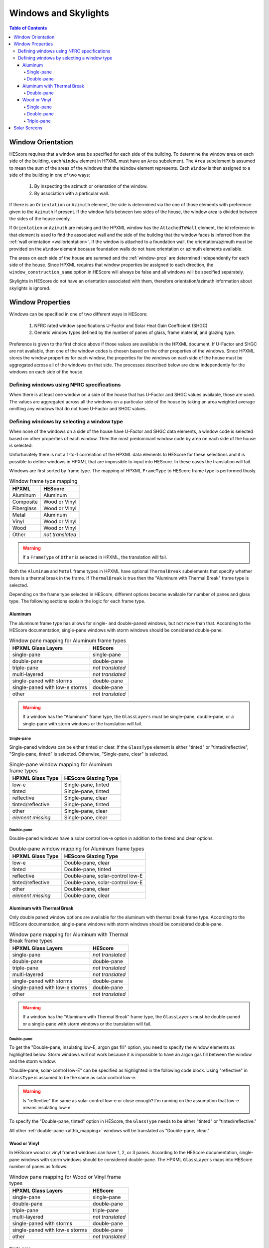 Windows and Skylights
#####################

.. contents:: Table of Contents

Window Orientation
******************

HEScore requires that a window area be specified for each side of the building.
To determine the window area on each side of the building, each ``Window``
element in HPXML must have an ``Area`` subelement. The ``Area`` subelement is
assumed to mean the sum of the areas of the windows that the ``Window`` element
represents. Each ``Window`` is then assigned to a side of the building in one of
two ways:

   #. By inspecting the azimuth or orientation of the window.
   #. By association with a particular wall.
   
If there is an ``Orientation`` or ``Azimuth`` element, the side is determined
via the one of those elements with preference given to the ``Azimuth`` if
present. If the window falls between two sides of the house, the window area is
divided between the sides of the house evenly. 

If ``Orientation`` or ``Azimuth`` are missing and the HPXML window has the
``AttachedToWall`` element, the id reference in that element is used to find the
associated wall and the side of the building that the window faces is inferred
from the :ref:`wall orientation <wallorientation>`. If the window is attached to
a foundation wall, the orientation/azimuth must be provided on the ``Window``
element because foundation walls do not have orientation or azimuth elements
available.

The areas on each side of the house are summed and the :ref:`window-prop` are
determined independently for each side of the house. Since HPXML requires that
window properties be assigned to each direction, the
``window_construction_same`` option in HEScore will always be false and all
windows will be specified separately. 

Skylights in HEScore do not have an orientation associated with them, therefore
orientation/azimuth information about skylights is ignored.

.. _window-prop:

Window Properties
*****************

Windows can be specified in one of two different ways in HEScore:

   #. NFRC rated window specifications U-Factor and Solar Heat Gain
      Coefficient (SHGC)
   #. Generic window types defined by the number of panes of glass, frame
      material, and glazing type.

Preference is given to the first choice above if those values are available in
the HPXML document. If U-Factor and SHGC are not available, then one of the
window codes is chosen based on the other properties of the windows. Since
HPXML stores the window properties for each window, the properties for the
windows on each side of the house must be aggregated across all of the windows
on that side. The processes described below are done independently for the
windows on each side of the house.

Defining windows using NFRC specifications
==========================================

When there is at least one window on a side of the house that has U-Factor and
SHGC values available, those are used. The values are aggregated across all the
windows on a particular side of the house by taking an area weighted average
omitting any windows that do not have U-Factor and SHGC values.

Defining windows by selecting a window type
===========================================

When none of the windows on a side of the house have U-Factor and SHGC data
elements, a window code is selected based on other properties of each window.
Then the most predominant window code by area on each side of the house is
selected. 

Unfortunately there is not a 1-to-1 correlation of the HPXML data elements to
HEScore for these selections and it is possible to define windows in HPXML that
are impossible to input into HEScore. In these cases the translation will fail.

Windows are first sorted by frame type. The mapping of HPXML ``FrameType`` to
HEScore frame type is performed thusly.

.. table:: Window frame type mapping

   =============     ================
   HPXML             HEScore
   =============     ================
   Aluminum          Aluminum
   Composite         Wood or Vinyl
   Fiberglass        Wood or Vinyl
   Metal             Aluminum
   Vinyl             Wood or Vinyl
   Wood              Wood or Vinyl
   Other             *not translated*
   =============     ================

.. warning::

   If a ``FrameType`` of ``Other`` is selected in HPXML, the 
   translation will fail. 

Both the ``Aluminum`` and ``Metal`` frame types in HPXML have optional
``ThermalBreak`` subelements that specify whether there is a thermal break in
the frame. If ``ThermalBreak`` is true then the "Aluminum with Thermal Break"
frame type is selected.

Depending on the frame type selected in HEScore, different options become
available for number of panes and glass type. The following sections explain
the logic for each frame type.

Aluminum
--------

The aluminum frame type has allows for single- and double-paned windows, but not
more than that. According to the HEScore documentation, single-pane windows
with storm windows should be considered double-pane.

.. _al_mapping:

.. table:: Window pane mapping for Aluminum frame types
   
   ==============================  ================
   HPXML Glass Layers              HEScore 
   ==============================  ================
   single-pane                     single-pane
   double-pane                     double-pane
   triple-pane                     *not translated*
   multi-layered                   *not translated*
   single-paned with storms        double-pane
   single-paned with low-e storms  double-pane
   other                           *not translated*
   ==============================  ================

.. warning::

   If a window has the "Aluminum" frame type, the ``GlassLayers`` must be 
   single-pane, double-pane, or a single-pane with storm windows or the 
   translation will fail.


Single-pane
^^^^^^^^^^^

Single-paned windows can be either tinted or clear. If the ``GlassType`` element
is either "tinted" or "tinted/reflective", "Single-pane, tinted" is selected.
Otherwise, "Single-pane, clear" is selected.

.. table:: Single-pane window mapping for Aluminum frame types

   ========================  ============================
   HPXML Glass Type          HEScore Glazing Type
   ========================  ============================
   low-e                     Single-pane, tinted
   tinted                    Single-pane, tinted
   reflective                Single-pane, clear
   tinted/reflective         Single-pane, tinted
   other                     Single-pane, clear
   *element missing*         Single-pane, clear
   ========================  ============================

Double-pane
^^^^^^^^^^^

Double-paned windows have a solar control low-e option in addition to the tinted
and clear options. 

.. table:: Double-pane window mapping for Aluminum frame types

   ========================  ================================
   HPXML Glass Type          HEScore Glazing Type
   ========================  ================================
   low-e                     Double-pane, clear
   tinted                    Double-pane, tinted
   reflective                Double-pane, solar-control low-E
   tinted/reflective         Double-pane, solar-control low-E
   other                     Double-pane, clear
   *element missing*         Double-pane, clear
   ========================  ================================
   
Aluminum with Thermal Break
---------------------------

Only double paned window options are available for the aluminum with thermal
break frame type. According to the HEScore documentation, single-pane windows
with storm windows should be considered double-pane.

.. _althb_mapping:

.. table:: Window pane mapping for Aluminum with Thermal Break frame types
   
   ==============================  ================
   HPXML Glass Layers              HEScore 
   ==============================  ================
   single-pane                     *not translated*
   double-pane                     double-pane
   triple-pane                     *not translated*
   multi-layered                   *not translated*
   single-paned with storms        double-pane
   single-paned with low-e storms  double-pane
   other                           *not translated*
   ==============================  ================
   
.. warning::

   If a window has the "Aluminum with Thermal Break" frame type, the
   ``GlassLayers`` must be double-paned or a single-pane with storm windows or
   the translation will fail.

Double-pane
^^^^^^^^^^^

To get the "Double-pane, insulating low-E, argon gas fill" option, you need to
specify the window elements as highlighted below. Storm windows will not work
because it is impossible to have an argon gas fill between the window and the
storm window.

.. code-block:: xml
   :emphasize-lines: 10-12

   <Window>
      <SystemIdentifier id="id1"/>
      <Area>30</Area>
      <Orientation>east</Orientation>
      <FrameType>
          <Aluminum><!-- or Metal -->
              <ThermalBreak>true</ThermalBreak>
          </Aluminum>
      </FrameType>
      <GlassLayers>double-pane</GlassLayers>
      <GlassType>low-e</GlassType>
      <GasFill>argon</GasFill>
   </Window>

"Double-pane, solar-control low-E" can be specified as highlighted in the
following code block. Using "reflective" in ``GlassType`` is assumed to be the
same as solar control low-e. 

.. code-block:: xml
   :emphasize-lines: 10-11

   <Window>
      <SystemIdentifier id="id2"/>
      <Area>30</Area>
      <Orientation>east</Orientation>
      <FrameType>
          <Aluminum><!-- or Metal -->
              <ThermalBreak>true</ThermalBreak>
          </Aluminum>
      </FrameType>
      <GlassLayers>double-pane</GlassLayers><!-- or 'single-paned with storms', 'single-paned with low-e storms' -->
      <GlassType>reflective</GlassType>
   </Window>

.. warning::

   Is "reflective" the same as solar control low-e or close enough? I'm running
   on the assumption that low-e means insulating low-e. 

To specify the "Double-pane, tinted" option in HEScore, the ``GlassType`` needs
to be either "tinted" or "tinted/reflective."

.. code-block:: xml
   :emphasize-lines: 10-11

   <Window>
      <SystemIdentifier id="window1"/>
      <Area>30</Area>
      <Orientation>east</Orientation>
      <FrameType>
          <Aluminum>
              <ThermalBreak>true</ThermalBreak>
          </Aluminum>
      </FrameType>
      <GlassLayers>double-pane</GlassLayers><!-- or 'single-paned with storms', 'single-paned with low-e storms' -->
      <GlassType>tinted</GlassType><!-- or tinted/reflective -->
   </Window>

All other :ref:`double-pane <althb_mapping>` windows will be translated as
"Double-pane, clear."

Wood or Vinyl
-------------

In HEScore wood or vinyl framed windows can have 1, 2, or 3 panes. According to
the HEScore documentation, single-pane windows with storm windows should be
considered double-pane. The HPXML ``GlassLayers`` maps into HEScore number of
panes as follows:


.. table:: Window pane mapping for Wood or Vinyl frame types
   
   ==============================  ================
   HPXML Glass Layers              HEScore 
   ==============================  ================
   single-pane                     single-pane
   double-pane                     double-pane
   triple-pane                     triple-pane
   multi-layered                   *not translated*
   single-paned with storms        double-pane
   single-paned with low-e storms  double-pane
   other                           *not translated*
   ==============================  ================

Single-pane
^^^^^^^^^^^

Single-pane windows can be either tinted or not. If the ``GlassType`` element is
either "tinted" or "tinted/reflective", "Single-pane, tinted" is selected.
Otherwise, "Single-pane, clear" is selected.

.. table:: Single-pane window mapping for Wood or Vinyl frame types

   ========================  ============================
   HPXML Glass Type          HEScore Glazing Type
   ========================  ============================
   low-e                     Single-pane, tinted
   tinted                    Single-pane, tinted
   reflective                Single-pane, clear
   tinted/reflective         Single-pane, tinted
   other                     Single-pane, clear
   *element missing*         Single-pane, clear
   ========================  ============================

Double-pane
^^^^^^^^^^^
   
Double-pane windows can be either clear, tinted, insulating low-E with or
without argon gas fill, and solar control low-E with or without argon gas fill.
According to the HEScore documentation, single-pane windows with storm windows
should be considered double-pane. The double-pane mapping is a bit more
complicated as it needs to use multiple elements to determine the glazing type
for HEScore. We will address each possible HEScore combination and how it is
expected to be represented in HPXML.

To get a insulating low-E double-pane wood or vinyl framed window,
``GlassLayers`` needs to be "double-pane" and the ``GlassType`` needs to be
"low-e" or ``GlassLayers`` needs to be "single-paned with low-e storms." If
``GasFill`` is argon, it will be argon filled. For instance, to get a
double-pane low-E with argon fill, the HPXML window element would look like:

.. code-block:: xml
   :emphasize-lines: 8-10

   <Window>
      <SystemIdentifier id="window1"/>
      <Area>30</Area>
      <Orientation>east</Orientation>
      <FrameType>
          <Vinyl/>
      </FrameType>
      <GlassLayers>double-pane</GlassLayers>
      <GlassType>low-e</GlassType>
      <GasFill>argon</GasFill>
   </Window>

Translating a Single-pane window with a low-E storm window into the HEScore type
of double-pane with insulating low-E the HPXML window element would look like:

.. code-block:: xml
   :emphasize-lines: 8
   
   <Window>
      <SystemIdentifier id="window53"/>
      <Area>30</Area>
      <Orientation>east</Orientation>
      <FrameType>
          <Vinyl/>
      </FrameType>
      <GlassLayers>single-paned with low-e storms</GlassLayers>
   </Window>

Note the missing ``GlassType`` element. It is ignored when the "single-paned
with low-e storms" enumeration is present. The translation will also ignore
``GasFill`` when one of the storm windows ``GlassLayers`` is present because
it's impossible to have argon between a single pane window and storm window.

To specify a solar-control low-E double-pane wood or vinyl framed window a
``GlassType`` of "reflective" must be specified. Setting ``GasFill`` as "argon"
or not indicates whether the argon gas fill type is chosen in HEScore.

.. warning::

   The HPXML ``GlassType`` of reflective is assumed to mean solar
   control low-E when translated into HEScore parlance. 

For instance, to get a "Double-pane, solar-control low-E" glazing type, the
HPXML window element would look like:

.. code-block:: xml
   :emphasize-lines: 8-9

   <Window>
      <SystemIdentifier id="window53"/>
      <Area>30</Area>
      <Orientation>east</Orientation>
      <FrameType>
          <Wood/>
      </FrameType>
      <GlassLayers>double-pane</GlassLayers>
      <GlassType>reflective</GlassType>
   </Window>

For argon filled, you would add ``<GasFill>argon</GasFill>`` before the
``</Window>``.
  
If the ``GlassType`` is "tinted" or "tinted/reflective" the "Double-pane,
tinted" HEScore glazing type is selected. 

Finally, if the window is double-pane (or single-pane with storm window) and
doesn't meet the above criteria, then the "Double-pane, clear" glazing type is
chosen for HEScore. 

Triple-pane
^^^^^^^^^^^

If the ``GlassLayers`` in HPXML specifies a "triple-paned" window, the HEScore
"Triple-pane, insulating low-E, argon gas fill" glazing type is selected. The
``GlassType`` and ``GasFill`` elements are not considered since this is the
only triple-pane glazing option in HEScore.

Solar Screens
*************

For each side of the house in HEScore, a solar screen may be present. 
To determine if a solar screen should be specified, the translator looks for either 
of the following subelements of ``Window`` or ``Skylight``:

- ``<ExteriorShading>solar screens</ExteriorShading>``
- ``<Treatments>solar screen</Treatments>`` 

If the majority of the window area on a side of the house (or skylights facing upwards)
meet that criteria, that side of the house will have solar screens in the HEScore model. 
This determination is made independent of whether the other window properties were set 
using NFRC specifications or inferred based on window type.
